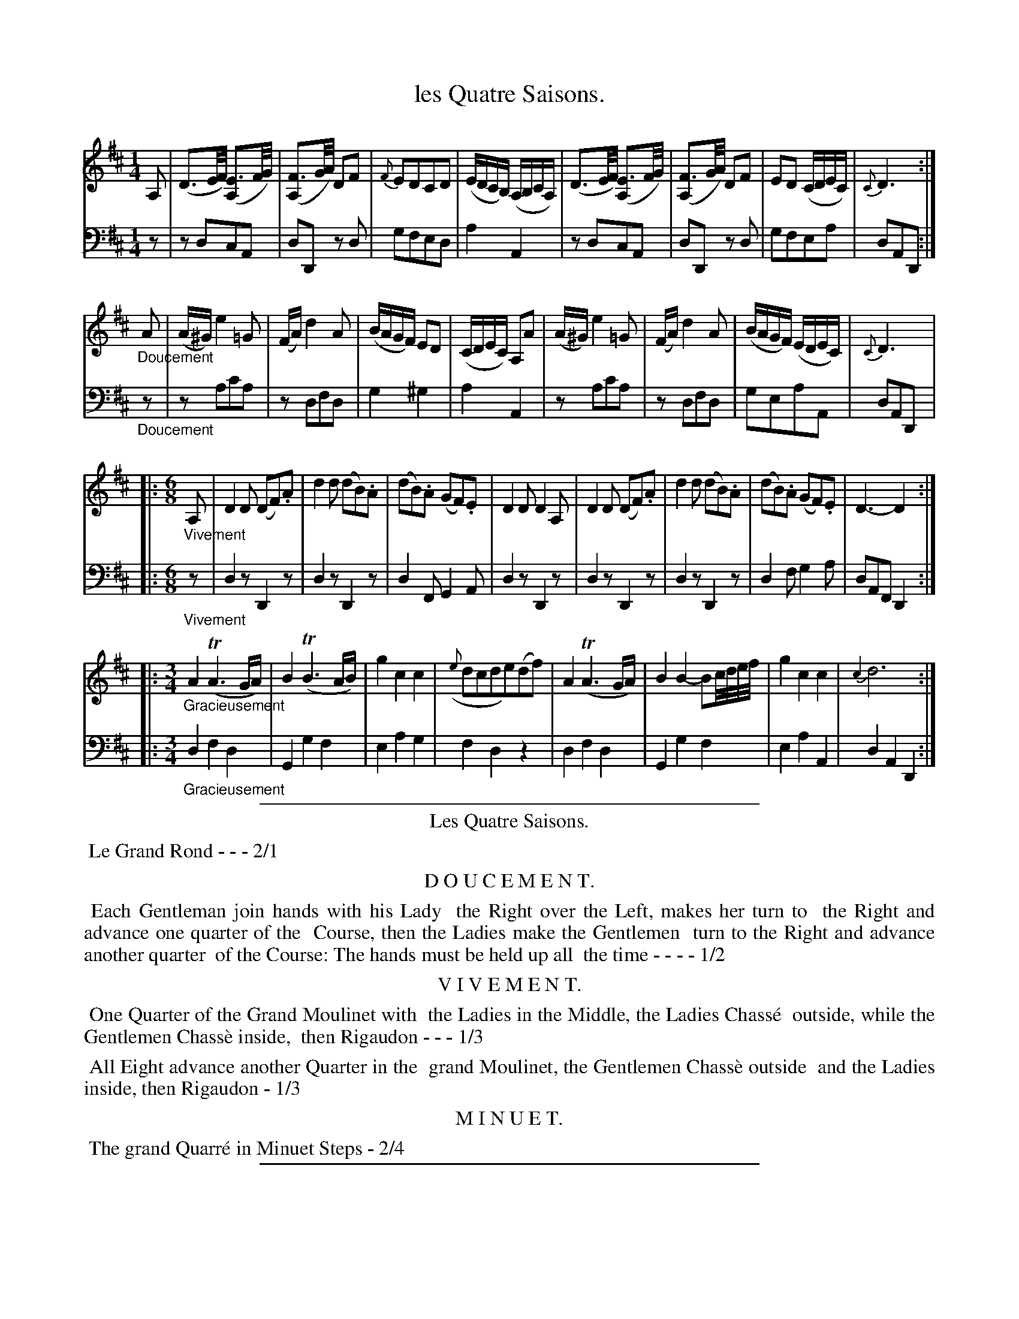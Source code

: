 X: 12
T: les Quatre Saisons.
%R: reel/march, jig, minuet/waltz
Z: 2015 John Chambers <jc:trillian.mit.edu>
S: http://books.google.com/books?id=ipV0y26Vq8EC
B: Giovanni Andrea Gallini  "A New Collection of Forty-Four Cotillions" c.1755 #12
N: The dance description has "Quartre"; fixed.
M: 1/4
L: 1/16
K: D
% - - - - - - - - - - - - - - - - - - - - - - - - - - - - -
% Voice 1 staff breaks arranged to fit a wider page:
V: 1
A,2 |\
(D3E/F/) ([E3A,2]F/G/) | ([F3A,2]G/A/) D2F2 | {F}E2D2C2D2 | (EDCB,) (A,B,CA,) |\
(D3E/F/) ([E3A,2]F/G/) | ([F3A,2]G/A/) D2F2 | E2D2 (CDEC) | {C}D6 :|
"_Doucement"A2 |\
(A^G) e4 =G2 | (FA) d4 A2 | (BAGF) E2D2 | (CDEC) A,2A2 |\
(A^G) e4 =G2 | (FA) d4 A2 | (BAGF) (EDEC) | {C}D6 |
|: [M:6/8][L:1/8] "_Vivement"A, |\
D2D (DF).A | d2d (dB).A | (dB).A (GF).E | D2D D2A, |\
D2D (DF).A | d2d (dB).A | (dB).A (GF).E | D3- D2 :|
|: [M:3/4][L:1/8] "_Gracieusement"\
A2(TA3G/A/) | B2(TB3A/B/) | g2c2c2 | ({e}dcde)(df) |\
A2(TA3G/A/) | B2B2-Bc//d//e//f// | g2c2c2 | {c2}d6 :|
% - - - - - - - - - - - - - - - - - - - - - - - - - - - - -
% Voice 2 preserves the original staff layout:
V: 2 clef=bass middle=d
z2 |\
z2d2c2A2 | d2D2 z2d2 | g2f2e2d2 | a4 A4 |
z2d2c2A2 | d2D2 z2d2 | g2f2e2a2 | d2A2D2 :| "_Doucement"z2 | z2a2c'2a2 |
z2d2f2d2 | g4^g4 | a4A4 | z2a2c'2a2 | z2d2f2d2 |
g2e2a2A2 | d2A2D2 |: [M:6/8][L:1/8] "_Vivement"z | d2z D2z | d2z D2z | d2F G2A | d2z D2z |
d2z D2z | d2z D2z | d2f g2a | dAF D2 :||: [M:3/4][L:1/8] "_Gracieusement"d2f2d2 | G2g2f2 |
e2a2g2 | f2d2z2 | d2f2d2 | G2g2f2 | e2a2A2 | d2A2D2 :|
% - - - - - - - - - - Dance description - - - - - - - - - -
%%sep 1 1 400
%%center Les Quatre Saisons.
%%begintext align
%%   Le Grand Rond - - - 2/1
%%endtext
%%center D O U C E M E N T.
%%begintext align
%%   Each Gentleman join hands with his Lady
%% the Right over the Left, makes her turn to
%% the Right and advance one quarter of the
%% Course, then the Ladies make the Gentlemen
%% turn to the Right and advance another quarter
%% of the Course: The hands must be held up all
%% the time - - - - 1/2
%%endtext
%%center V I V E M E N T.
%%begintext align
%%   One Quarter of the Grand Moulinet with
%% the Ladies in the Middle, the Ladies Chass\'e
%% outside, while the Gentlemen Chass\`e inside,
%% then Rigaudon - - - 1/3
%%endtext
%%begintext align
%%   All Eight advance another Quarter in the
%% grand Moulinet, the Gentlemen Chass\`e outside
%% and the Ladies inside, then Rigaudon - 1/3
%%endtext
%%center M I N U E T.
%%begintext align
%%   The grand Quarr\'e in Minuet Steps - 2/4
%%endtext
%%sep 1 1 400

